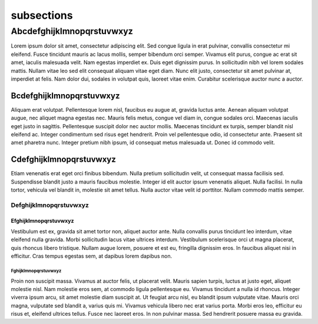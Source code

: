 ###########
subsections
###########


**************************
Abcdefghijklmnopqrstuvwxyz
**************************

Lorem ipsum dolor sit amet, consectetur adipiscing elit. Sed congue ligula in erat pulvinar, convallis consectetur mi eleifend. Fusce tincidunt mauris ac lacus mollis, semper bibendum orci semper. Vivamus elit purus, congue ac erat sit amet, iaculis malesuada velit. Nam egestas imperdiet ex. Duis eget dignissim purus. In sollicitudin nibh vel lorem sodales mattis. Nullam vitae leo sed elit consequat aliquam vitae eget diam. Nunc elit justo, consectetur sit amet pulvinar at, imperdiet at felis. Nam dolor dui, sodales in volutpat quis, laoreet vitae enim. Curabitur scelerisque auctor nunc a auctor.

Bcdefghijklmnopqrstuvwxyz
=========================

Aliquam erat volutpat. Pellentesque lorem nisl, faucibus eu augue at, gravida luctus ante. Aenean aliquam volutpat augue, nec aliquet magna egestas nec. Mauris felis metus, congue vel diam in, congue sodales orci. Maecenas iaculis eget justo in sagittis. Pellentesque suscipit dolor nec auctor mollis. Maecenas tincidunt ex turpis, semper blandit nisl eleifend ac. Integer condimentum sed risus eget hendrerit. Proin vel pellentesque odio, id consectetur ante. Praesent sit amet pharetra nunc. Integer pretium nibh ipsum, id consequat metus malesuada ut. Donec id commodo velit.

Cdefghijklmnopqrstuvwxyz
========================

Etiam venenatis erat eget orci finibus bibendum. Nulla pretium sollicitudin velit, ut consequat massa facilisis sed. Suspendisse blandit justo a mauris faucibus molestie. Integer id elit auctor ipsum venenatis aliquet. Nulla facilisi. In nulla tortor, vehicula vel blandit in, molestie sit amet tellus. Nulla auctor vitae velit id porttitor. Nullam commodo mattis semper.

Defghijklmnopqrstuvwxyz
-----------------------

Efghijklmnopqrstuvwxyz
^^^^^^^^^^^^^^^^^^^^^^

Vestibulum est ex, gravida sit amet tortor non, aliquet auctor ante. Nulla convallis purus tincidunt leo interdum, vitae eleifend nulla gravida. Morbi sollicitudin lacus vitae ultrices interdum. Vestibulum scelerisque orci ut magna placerat, quis rhoncus libero tristique. Nullam augue lorem, posuere et est eu, fringilla dignissim eros. In faucibus aliquet nisi in efficitur. Cras tempus egestas sem, at dapibus lorem dapibus non.

Fghijklmnopqrstuvwxyz
"""""""""""""""""""""

Proin non suscipit massa. Vivamus at auctor felis, ut placerat velit. Mauris sapien turpis, luctus at justo eget, aliquet molestie nisl. Nam molestie eros sem, at commodo ligula pellentesque eu. Vivamus tincidunt a nulla id rhoncus. Integer viverra ipsum arcu, sit amet molestie diam suscipit at. Ut feugiat arcu nisl, eu blandit ipsum vulputate vitae. Mauris orci magna, vulputate sed blandit a, varius quis mi. Vivamus vehicula libero nec erat varius porta. Morbi eros leo, efficitur eu risus et, eleifend ultrices tellus. Fusce nec laoreet eros. In non pulvinar massa. Sed hendrerit posuere massa eu gravida.
